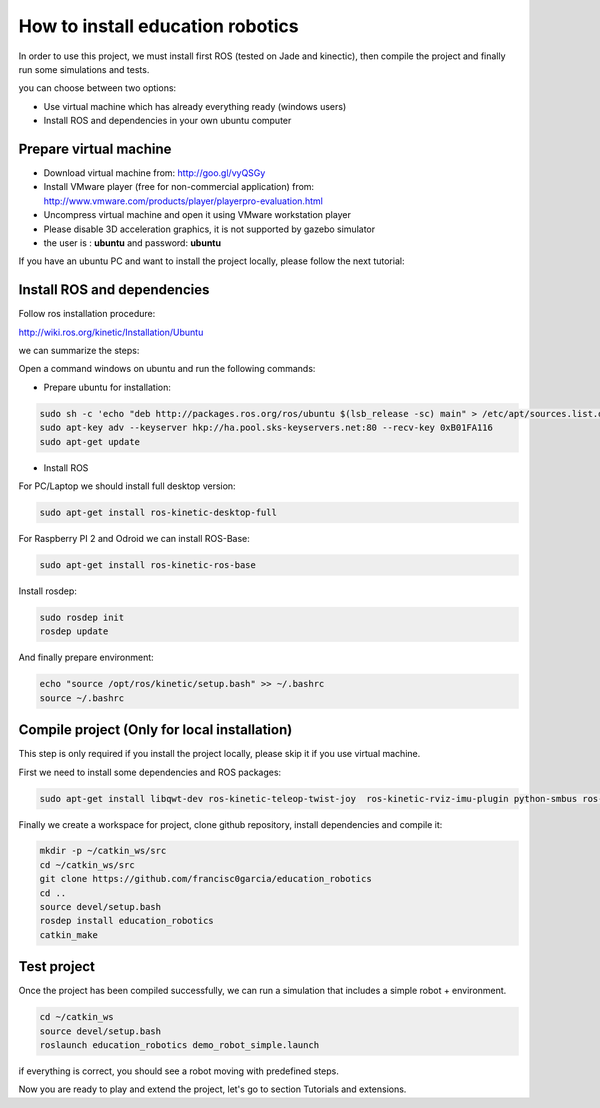 How to install education robotics
=================================

In order to use this project, we must install first ROS (tested on Jade and kinectic),
then compile the project and finally run some simulations and tests.

you can choose between two options:

- Use virtual machine which has already everything ready (windows users)
- Install ROS and dependencies in your own ubuntu computer

Prepare virtual machine
^^^^^^^^^^^^^^^^^^^^^^^

- Download virtual machine from: http://goo.gl/vyQSGy

- Install VMware player (free for non-commercial application) from: http://www.vmware.com/products/player/playerpro-evaluation.html

- Uncompress virtual machine and open it using VMware workstation player

- Please disable 3D acceleration graphics, it is not supported by gazebo simulator

- the user is : **ubuntu** and password: **ubuntu**


If you have an ubuntu PC and want to install the project locally, please follow the next tutorial:

Install ROS and dependencies
^^^^^^^^^^^^^^^^^^^^^^^^^^^^

Follow ros installation procedure:

http://wiki.ros.org/kinetic/Installation/Ubuntu

we can summarize the steps:

Open a command windows on ubuntu and run the following commands:

- Prepare ubuntu for installation:

.. code-block:: none

    sudo sh -c 'echo "deb http://packages.ros.org/ros/ubuntu $(lsb_release -sc) main" > /etc/apt/sources.list.d/ros-latest.list'
    sudo apt-key adv --keyserver hkp://ha.pool.sks-keyservers.net:80 --recv-key 0xB01FA116
    sudo apt-get update

- Install ROS

For PC/Laptop we should install full desktop version:

.. code-block:: none

    sudo apt-get install ros-kinetic-desktop-full

For Raspberry PI 2 and Odroid we can install ROS-Base:

.. code-block:: none

    sudo apt-get install ros-kinetic-ros-base

Install rosdep:

.. code-block:: none

    sudo rosdep init
    rosdep update

And finally prepare environment:

.. code-block:: none

    echo "source /opt/ros/kinetic/setup.bash" >> ~/.bashrc
    source ~/.bashrc

Compile project (Only for local installation)
^^^^^^^^^^^^^^^^^^^^^^^^^^^^^^^^^^^^^^^^^^^^^

This step is only required if you install the project locally, please skip it if you use virtual machine.

First we need to install some dependencies and ROS packages:

.. code-block:: none

    sudo apt-get install libqwt-dev ros-kinetic-teleop-twist-joy  ros-kinetic-rviz-imu-plugin python-smbus ros-kinetic-rqt-multiplot


Finally we create a workspace for project, clone github repository, install dependencies and compile it:

.. code-block:: none

    mkdir -p ~/catkin_ws/src
    cd ~/catkin_ws/src
    git clone https://github.com/francisc0garcia/education_robotics
    cd ..
    source devel/setup.bash
    rosdep install education_robotics
    catkin_make


Test project
^^^^^^^^^^^^

Once the project has been compiled successfully,
we can run a simulation that includes a simple robot + environment.

.. code-block:: none

    cd ~/catkin_ws
    source devel/setup.bash
    roslaunch education_robotics demo_robot_simple.launch

if everything is correct, you should see a robot moving with predefined steps.

Now you are ready to play and extend the project, let's go to section Tutorials and extensions.